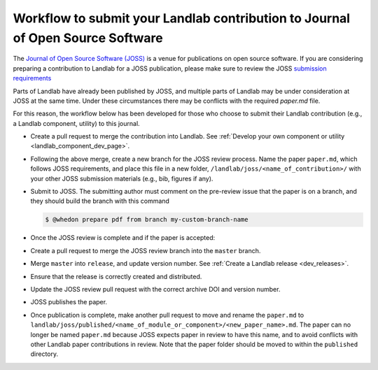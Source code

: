.. _joss_workflow:

===============================================================================
Workflow to submit your Landlab contribution to Journal of Open Source Software
===============================================================================

The `Journal of Open Source Software (JOSS) <https://joss.theoj.org>`_ is a
venue for publications on open source software. If you are considering
preparing a contribution to Landlab for a JOSS publication, please make sure to
review the JOSS `submission requirements
<https://joss.readthedocs.io/en/latest/submitting.html#submission-requirements>`_


Parts of Landlab have already been published by JOSS, and multiple parts of
Landlab may be under consideration at JOSS at the same time. Under these
circumstances there may be conflicts with the required `paper.md` file.

For this reason, the workflow below has been developed for those who choose to
submit their Landlab contribution (e.g., a Landlab component, utility) to this
journal.


- Create a pull request to merge the contribution into Landlab. See
  :ref:`Develop your own component or utility <landlab_component_dev_page>`.
- Following the above merge, create a new branch for the JOSS review process.
  Name the paper ``paper.md``, which follows JOSS requirements, and place this
  file in a new folder, ``/landlab/joss/<name_of_contribution>/`` with your other
  JOSS submission materials (e.g., bib, figures if any).
- Submit to JOSS. The submitting author must comment on the pre-review issue
  that the paper is on a branch, and they should build the branch with this
  command

  .. code-block:: bash

      $ @whedon prepare pdf from branch my-custom-branch-name

- Once the JOSS review is complete and if the paper is accepted:
- Create a pull request to merge the JOSS review branch into the ``master``
  branch.
- Merge ``master`` into ``release``, and update version number. See
  :ref:`Create a Landlab release <dev_releases>`.
- Ensure that the release is correctly created and distributed.
- Update the JOSS review pull request with the correct archive DOI and
  version number.
- JOSS publishes the paper.
- Once publication is complete, make another pull request to move and rename
  the ``paper.md`` to ``landlab/joss/published/<name_of_module_or_component>/<new_paper_name>.md``.
  The paper can no longer be named ``paper.md`` because JOSS expects paper in
  review to have this name, and to avoid conflicts with other Landlab paper
  contributions in review. Note that the paper folder should be moved to
  within the ``published`` directory.
